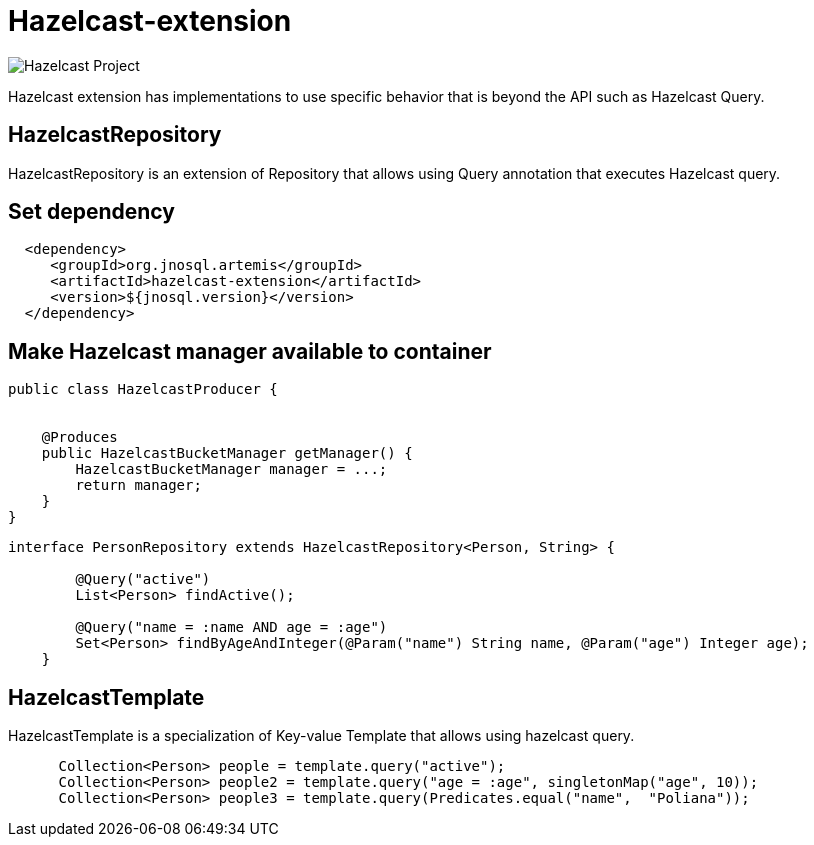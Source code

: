 = Hazelcast-extension

image::https://jnosql.github.io/img/logos/hazelcast.svg[Hazelcast Project,align="center"]


Hazelcast extension has implementations to use specific behavior that is beyond the API such as Hazelcast Query.

== HazelcastRepository

HazelcastRepository is an extension of Repository that allows using Query annotation that executes Hazelcast query.

== Set dependency


[source,xml]
----

  <dependency>
     <groupId>org.jnosql.artemis</groupId>
     <artifactId>hazelcast-extension</artifactId>
     <version>${jnosql.version}</version>
  </dependency>
----

== Make Hazelcast manager available to container

[source,java]
----

public class HazelcastProducer {


    @Produces
    public HazelcastBucketManager getManager() {
        HazelcastBucketManager manager = ...;
        return manager;
    }
}


----

[source,java]
----
interface PersonRepository extends HazelcastRepository<Person, String> {

        @Query("active")
        List<Person> findActive();

        @Query("name = :name AND age = :age")
        Set<Person> findByAgeAndInteger(@Param("name") String name, @Param("age") Integer age);
    }   
----


== HazelcastTemplate

HazelcastTemplate is a specialization of Key-value Template that allows using hazelcast query.

[source,java]
----
      Collection<Person> people = template.query("active");
      Collection<Person> people2 = template.query("age = :age", singletonMap("age", 10));
      Collection<Person> people3 = template.query(Predicates.equal("name",  "Poliana"));
----
